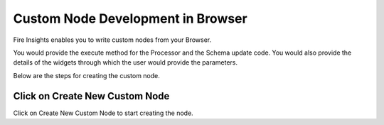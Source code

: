 Custom Node Development in Browser
==================================

Fire Insights enables you to write custom nodes from your Browser.

You would provide the execute method for the Processor and the Schema update code. You would also provide the details of the widgets through which the user would provide the parameters.

Below are the steps for creating the custom node.

Click on Create New Custom Node
-------------------------------

Click on Create New Custom Node to start creating the node.



